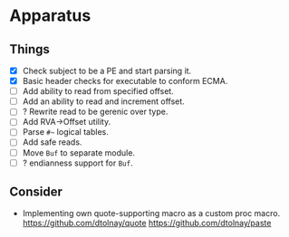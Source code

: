 * Apparatus

** Things

- [X] Check subject to be a PE and start parsing it.
- [X] Basic header checks for executable to conform ECMA.
- [ ] Add ability to read from specified offset.
- [ ] Add an ability to read and increment offset.
- [ ] ? Rewrite read to be gerenic over type.
- [ ] Add RVA->Offset utility.
- [ ] Parse ~#~~ logical tables.
- [ ] Add safe reads.
- [ ] Move ~Buf~ to separate module.
- [ ] ? endianness support for ~Buf~.

** Consider

- Implementing own quote-supporting macro as a custom proc macro.
  https://github.com/dtolnay/quote
  https://github.com/dtolnay/paste

